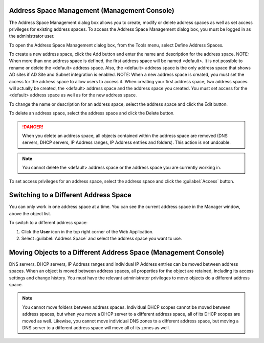 .. _console-address-spaces:

Address Space Management (Management Console)
^^^^^^^^^^^^^^^^^^^^^^^^^^^^^^^^^^^^^^^^^^^^^

The Address Space Management dialog box allows you to create, modify or delete address spaces as well as set access privileges for existing address spaces. To access the Address Space Management dialog box, you must be logged in as the administrator user.

To open the Address Space Management dialog box, from the Tools menu, select Define Address Spaces.

.. image:: ../../images/console-ipam-address-spaces.png
  :width: 50%
  :align: center

To create a new address space, click the Add button and enter the name and description for the address space.  NOTE:  When more than one address space is defined, the first address space will be named <default>. It is not possible to rename or delete the <default> address space. Also, the <default> address space is the only address space that shows AD sites if AD Site and Subnet integration is enabled.  NOTE:  When a new address space is created, you must set the access for the address space to allow users to access it. When creating your first address space, two address spaces will actually be created, the <default> address space and the address space you created. You must set access for the <default> address space as well as for the new address space.

To change the name or description for an address space, select the address space and click the Edit button.

To delete an address space, select the address space and click the Delete button.

.. danger::
  When you delete an address space, all objects contained within the address space are removed (DNS servers, DHCP servers, IP Address ranges, IP Address entries and folders). This action is not undoable.

.. note::
  You cannot delete the <default> address space or the address space you are currently working in.

To set access privileges for an address space, select the address space and click the :guilabel:`Access` button.

Switching to a Different Address Space
^^^^^^^^^^^^^^^^^^^^^^^^^^^^^^^^^^^^^^

You can only work in one address space at a time. You can see the current address space in the Manager window, above the object list.

To switch to a different address space:

1. Click the **User** icon in the top right corner of the Web Application.

2. Select :guilabel:`Address Space` and select the address space you want to use.

.. image:: ../../images/address-space-Micetro.png
  :width: 50%
  :align: center

Moving Objects to a Different Address Space (Management Console)
^^^^^^^^^^^^^^^^^^^^^^^^^^^^^^^^^^^^^^^^^^^^^^^^^^^^^^^^^^^^^^^^

DNS servers, DHCP servers, IP Address ranges and individual IP Address entries can be moved between address spaces. When an object is moved between address spaces, all properties for the object are retained, including its access settings and change history. You must have the relevant administrator privileges to move objects do a different address space.

.. note::
  You cannot move folders between address spaces. Individual DHCP scopes cannot be moved between address spaces, but when you move a DHCP server to a different address space, all of its DHCP scopes are moved as well. Likewise, you cannot move individual DNS zones to a different address space, but moving a DNS server to a different address space will move all of its zones as well.
